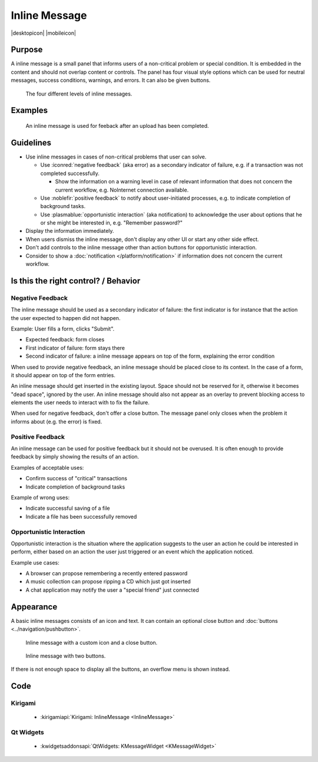 Inline Message
==============

.. container:: intend

   |desktopicon| |mobileicon|


Purpose
-------

A inline message is a small panel that informs users of a non-critical problem or special condition.
It is embedded in the content and should not overlap content or controls.
The panel has four visual style options which can be used for neutral messages, success conditions, warnings, and errors.
It can also be given buttons.

.. figure:: /img/Message5.png
   :alt: Different levels of inline messages.
   :scale: 80%
   
   The four different levels of inline messages.

Examples
--------

.. figure:: /img/Message-example.png
   :alt: 
   
   An inline message is used for feeback after an upload has been completed.

Guidelines
----------

-  Use inline messages in cases of non-critical problems that user can solve.

   -  Use :iconred:`negative feedback` (aka error) as a secondary indicator of failure, e.g. if a transaction was not completed successfully.
      
      -  Show the information on a warning level in case of relevant information that does not concern the current workflow, e.g. NoInternet connection available.
   
   -  Use :noblefir:`positive feedback` to notify about user-initiated processes, e.g. to indicate completion of background tasks.
   -  Use :plasmablue:`opportunistic interaction` (aka notification) to acknowledge the user about options that he or she might be interested in, e.g. "Remember password?"

-  Display the information immediately.
-  When users dismiss the inline message, don't display any other UI or start any other side effect.
-  Don't add controls to the inline message other than action buttons for opportunistic interaction.
-  Consider to show a :doc:`notification </platform/notification>` if information does not concern the current workflow.

Is this the right control? / Behavior
-------------------------------------

Negative Feedback
~~~~~~~~~~~~~~~~~

The inline message should be used as a secondary indicator of failure: the first indicator is for instance that the action the user expected to happen did not happen.

Example: User fills a form, clicks "Submit".

-  Expected feedback: form closes
-  First indicator of failure: form stays there
-  Second indicator of failure: a inline message appears on top of the form, explaining the error condition

When used to provide negative feedback, an inline message should be placed close to its context.
In the case of a form, it should appear on top of the form entries.

An inline message should get inserted in the existing layout.
Space should not be reserved for it, otherwise it becomes "dead space", ignored by the user.
An inline message should also not appear as an overlay to prevent blocking access to elements the user needs to interact with to fix the failure.

When used for negative feedback, don't offer a close button.
The message panel only closes when the problem it informs about (e.g. the error) is fixed.

Positive Feedback
~~~~~~~~~~~~~~~~~

An inline message can be used for positive feedback but it should not be overused.
It is often enough to provide feedback by simply showing the results of an action.

Examples of acceptable uses:

-  Confirm success of "critical" transactions
-  Indicate completion of background tasks

Example of wrong uses:

-  Indicate successful saving of a file
-  Indicate a file has been successfully removed

Opportunistic Interaction
~~~~~~~~~~~~~~~~~~~~~~~~~

Opportunistic interaction is the situation where the application suggests to the user an action he could be interested in perform, either based on an action the user just triggered or an event which the application noticed.

Example use cases:

-  A browser can propose remembering a recently entered password
-  A music collection can propose ripping a CD which just got inserted
-  A chat application may notify the user a "special friend" just connected

Appearance
----------

A basic inline messages consists of an icon and text.
It can contain an optional close button and :doc:`buttons <../navigation/pushbutton>`. 

.. figure:: /img/Message1.png
   :alt: Inline message with a custom icon and a close button.
   :scale: 80%
   
   Inline message with a custom icon and a close button.

.. figure:: /img/Message2.png
   :alt: Inline message with two buttons.
   :scale: 80%
   
   Inline message with two buttons.
   
If there is not enough space to display all the buttons, an overflow menu is shown instead.

.. raw:: html

   <video autoplay controls 
   src="https://cdn.kde.org/hig/video/20201125/Message3.webm" loop="true" 
   playsinline="true" width="420" onended="this.play()" class="border"></video>
   
   Inline message with overflow menu.

Code 
----

Kirigami
~~~~~~~~

 - :kirigamiapi:`Kirigami: InlineMessage <InlineMessage>`

 .. literalinclude:: /../../examples/kirigami/InlineMessage.qml
   :language: qml
   

Qt Widgets
~~~~~~~~~~

 - :kwidgetsaddonsapi:`QtWidgets:  KMessageWidget <KMessageWidget>`
